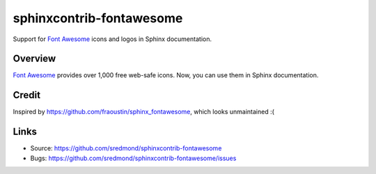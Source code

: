 =========================
sphinxcontrib-fontawesome
=========================

Support for `Font Awesome`_ icons and logos in Sphinx documentation.

Overview
--------

`Font Awesome`_ provides over 1,000 free web-safe icons. Now, you can use them in Sphinx documentation.

Credit
------
Inspired by https://github.com/fraoustin/sphinx_fontawesome, which looks unmaintained :(

Links
-----

- Source: https://github.com/sredmond/sphinxcontrib-fontawesome
- Bugs: https://github.com/sredmond/sphinxcontrib-fontawesome/issues

.. _Font Awesome: https://fontawesome.com/
